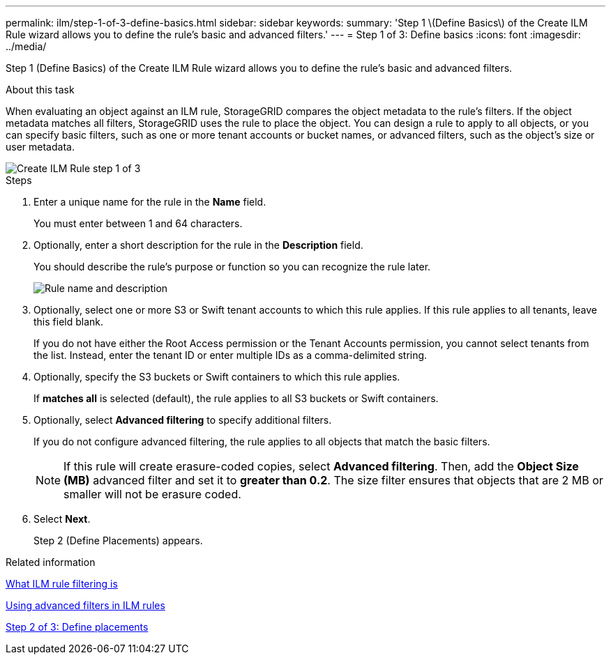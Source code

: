 ---
permalink: ilm/step-1-of-3-define-basics.html
sidebar: sidebar
keywords:
summary: 'Step 1 \(Define Basics\) of the Create ILM Rule wizard allows you to define the rule’s basic and advanced filters.'
---
= Step 1 of 3: Define basics
:icons: font
:imagesdir: ../media/

[.lead]
Step 1 (Define Basics) of the Create ILM Rule wizard allows you to define the rule's basic and advanced filters.

.About this task

When evaluating an object against an ILM rule, StorageGRID compares the object metadata to the rule's filters. If the object metadata matches all filters, StorageGRID uses the rule to place the object. You can design a rule to apply to all objects, or you can specify basic filters, such as one or more tenant accounts or bucket names, or advanced filters, such as the object's size or user metadata.

image::../media/ilm_create_ilm_rule_wizard_1.png[Create ILM Rule step 1 of 3]

.Steps

. Enter a unique name for the rule in the *Name* field.
+
You must enter between 1 and 64 characters.

. Optionally, enter a short description for the rule in the *Description* field.
+
You should describe the rule's purpose or function so you can recognize the rule later.
+
image::../media/ilm_rule_wizard_name_description.gif[Rule name and description]

. Optionally, select one or more S3 or Swift tenant accounts to which this rule applies. If this rule applies to all tenants, leave this field blank.
+
If you do not have either the Root Access permission or the Tenant Accounts permission, you cannot select tenants from the list. Instead, enter the tenant ID or enter multiple IDs as a comma-delimited string.

. Optionally, specify the S3 buckets or Swift containers to which this rule applies.
+
If *matches all* is selected (default), the rule applies to all S3 buckets or Swift containers.

. Optionally, select *Advanced filtering* to specify additional filters.
+
If you do not configure advanced filtering, the rule applies to all objects that match the basic filters.
+
NOTE: If this rule will create erasure-coded copies, select *Advanced filtering*. Then, add the *Object Size (MB)* advanced filter and set it to *greater than 0.2*. The size filter ensures that objects that are 2 MB or smaller will not be erasure coded.

. Select *Next*.
+
Step 2 (Define Placements) appears.

.Related information

xref:what-ilm-rule-filtering-is.adoc[What ILM rule filtering is]

xref:using-advanced-filters-in-ilm-rules.adoc[Using advanced filters in ILM rules]

xref:step-2-of-3-define-placements.adoc[Step 2 of 3: Define placements]
